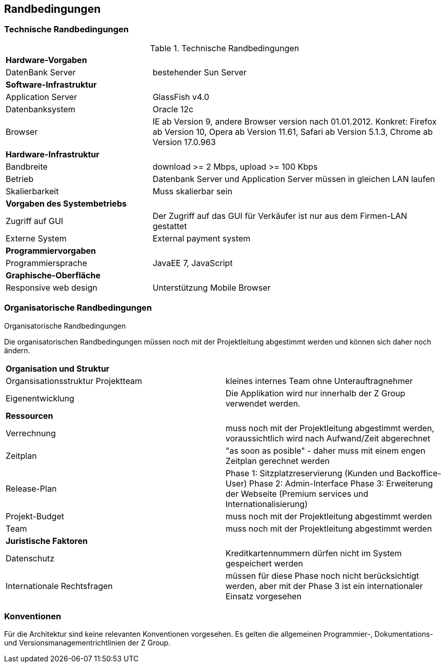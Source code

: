 [[section-architecture-constraints]]
== Randbedingungen

=== Technische Randbedingungen

[cols="1,2"]
.Technische Randbedingungen
[[techRand-1]]
|===
2+| *Hardware-Vorgaben*
|DatenBank Server| bestehender Sun Server 

2+| *Software-Infrastruktur*
| Application Server		| GlassFish v4.0
| Datenbanksystem           | Oracle 12c
| Browser          | IE ab Version 9, andere Browser version nach 01.01.2012. Konkret: Firefox ab Version 10, Opera ab Version 11.61, Safari ab Version 5.1.3, Chrome ab Version 17.0.963

2+| *Hardware-Infrastruktur*
|Bandbreite |download >= 2 Mbps, upload >= 100 Kbps
|Betrieb |Datenbank Server und Application Server müssen in gleichen LAN laufen
|Skalierbarkeit | Muss skalierbar sein

2+| *Vorgaben des Systembetriebs*
| Zugriff auf GUI | Der Zugriff auf das GUI für Verkäufer ist nur aus dem Firmen-LAN gestattet
|Externe System |External payment system

2+| *Programmiervorgaben*
| Programmiersprache | JavaEE 7, JavaScript

2+| *Graphische-Oberfläche*
| Responsive web design  | Unterstützung Mobile Browser

|===

=== Organisatorische Randbedingungen
[cols="1,2"]
.Organisatorische Randbedingungen

Die organisatorischen Randbedingungen müssen noch mit der Projektleitung abgestimmt werden
und können sich daher noch ändern.

[[orgRand-1]]
|===
2+| *Organisation und Struktur*
| Organsisationsstruktur Projektteam | kleines internes Team ohne Unterauftragnehmer
| Eigenentwicklung | Die Applikation wird nur innerhalb der Z Group verwendet werden.
2+| *Ressourcen*
| Verrechnung | muss noch mit der Projektleitung abgestimmt werden, voraussichtlich wird
nach Aufwand/Zeit abgerechnet
| Zeitplan | "as soon as posible" -
daher muss mit einem engen Zeitplan gerechnet werden
| Release-Plan | Phase 1: Sitzplatzreservierung (Kunden und Backoffice-User)
Phase 2: Admin-Interface
Phase 3: Erweiterung der Webseite (Premium services und Internationalisierung)
| Projekt-Budget | muss noch mit der Projektleitung abgestimmt werden
| Team | muss noch mit der Projektleitung abgestimmt werden
2+| *Juristische Faktoren*
| Datenschutz | Kreditkartennummern dürfen nicht im System gespeichert werden
| Internationale Rechtsfragen | müssen für diese Phase noch nicht berücksichtigt werden,
aber mit der Phase 3 ist ein internationaler Einsatz vorgesehen

|===

=== Konventionen

Für die Architektur sind keine relevanten Konventionen vorgesehen.
Es gelten die allgemeinen Programmier-, Dokumentations- und Versionsmanagementrichtlinien der Z Group.
